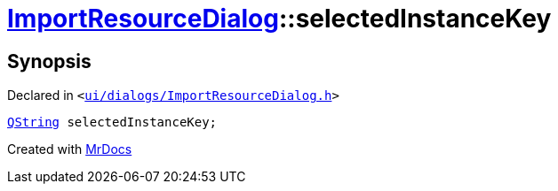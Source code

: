 [#ImportResourceDialog-selectedInstanceKey]
= xref:ImportResourceDialog.adoc[ImportResourceDialog]::selectedInstanceKey
:relfileprefix: ../
:mrdocs:


== Synopsis

Declared in `&lt;https://github.com/PrismLauncher/PrismLauncher/blob/develop/launcher/ui/dialogs/ImportResourceDialog.h#L19[ui&sol;dialogs&sol;ImportResourceDialog&period;h]&gt;`

[source,cpp,subs="verbatim,replacements,macros,-callouts"]
----
xref:QString.adoc[QString] selectedInstanceKey;
----



[.small]#Created with https://www.mrdocs.com[MrDocs]#
